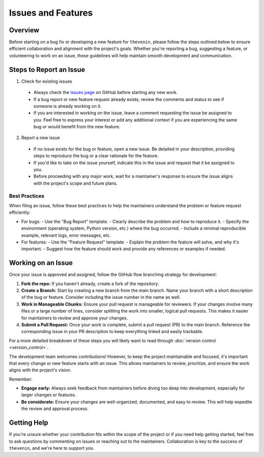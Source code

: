 Issues and Features
===================

Overview 
--------
Before starting on a bug fix or developing a new feature for ``thevenin``, please follow the steps outlined below to ensure efficient collaboration and alignment with the project's goals. Whether you're reporting a bug, suggesting a feature, or volunteering to work on an issue, these guidelines will help maintain smooth development and communication.

Steps to Report an Issue
------------------------
1. Check for existing issues

  - Always check the `issues page <https://github.com/NREL/thevenin/issues>`_ on GitHub before starting any new work.
  - If a bug report or new feature request already exists, review the comments and status to see if someone is already working on it.
  - If you are interested in working on the issue, leave a comment requesting the issue be assigned to you. Feel free to express your interest or add any additional context if you are experiencing the same bug or would benefit from the new feature.

2. Report a new issue

  - If no issue exists for the bug or feature, open a new issue. Be detailed in your description, providing steps to reproduce the bug or a clear rationale for the feature.
  - If you'd like to take on the issue yourself, indicate this in the issue and request that it be assigned to you.
  - Before proceeding with any major work, wait for a maintainer's response to ensure the issue aligns with the project's scope and future plans.

Best Practices
^^^^^^^^^^^^^^
When filing an issue, follow these best practices to help the maintainers understand the problem or feature request efficiently:

* For bugs:
  - Use the "Bug Report" template.
  - Clearly describe the problem and how to reproduce it.
  - Specify the environment (operating system, Python version, etc.) where the bug occurred.
  - Include a minimal reproducible example, relevant logs, error messages, etc.
  
* For features:
  - Use the "Feature Request" template.
  - Explain the problem the feature will solve, and why it's important.
  - Suggest how the feature should work and provide any references or examples if needed.

Working on an Issue
-------------------
Once your issue is approved and assigned, follow the GitHub flow branching strategy for development:

1. **Fork the repo:** If you haven't already, create a fork of the repository.

2. **Create a Branch:** Start by creating a new branch from the main branch. Name your branch with a short description of the bug or feature. Consider including the issue number in the name as well.

3. **Work in Manageable Chunks:** Ensure your pull request is manageable for reviewers. If your changes involve many files or a large number of lines, consider splitting the work into smaller, logical pull requests. This makes it easier for maintainers to review and approve your changes.

4. **Submit a Pull Request:** Once your work is complete, submit a pull request (PR) to the main branch. Reference the corresponding issue in your PR description to keep everything linked and easily trackable.

For a more detailed breakdown of these steps you will likely want to read through :doc:`version control <version_control>`. 

The development team welcomes contributions! However, to keep the project maintainable and focused, it's important that every change or new feature starts with an issue. This allows maintainers to review, prioritize, and ensure the work aligns with the project's vision.

Remember:

* **Engage early:** Always seek feedback from maintainers before diving too deep into development, especially for larger changes or features.
* **Be considerate:** Ensure your changes are well-organized, documented, and easy to review. This will help expedite the review and approval process.

Getting Help
------------
If you're unsure whether your contribution fits within the scope of the project or if you need help getting started, feel free to ask questions by commenting on issues or reaching out to the maintainers. Collaboration is key to the success of ``thevenin``, and we're here to support you.
